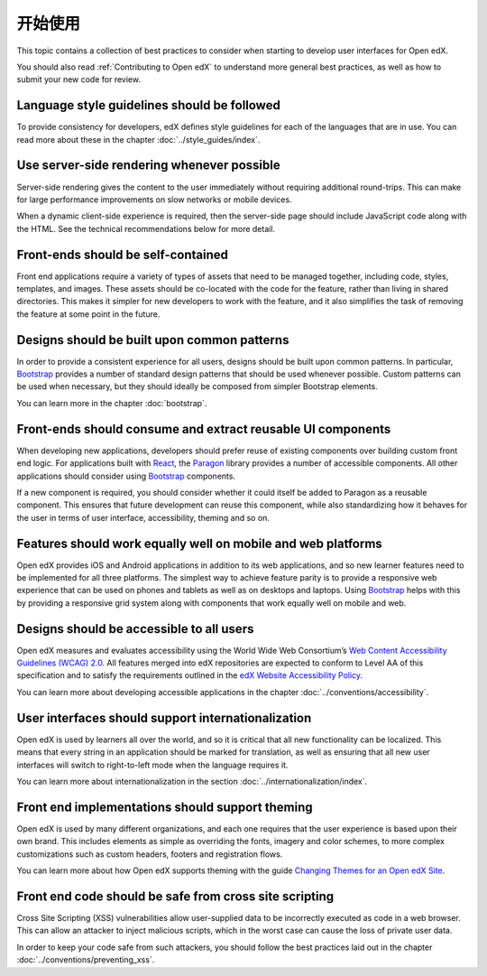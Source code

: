 ..  _ui_getting_started:

###############
开始使用
###############

This topic contains a collection of best practices to consider when starting to
develop user interfaces for Open edX.

You should also read :ref:`Contributing to Open edX` to understand
more general best practices, as well as how to submit your new code for review.

--------------------------------------------
Language style guidelines should be followed
--------------------------------------------

To provide consistency for developers, edX defines style guidelines for each
of the languages that are in use. You can read more about these in the chapter
:doc:`../style_guides/index`.

-------------------------------------------
Use server-side rendering whenever possible
-------------------------------------------

Server-side rendering gives the content to the user immediately without
requiring additional round-trips. This can make for large performance
improvements on slow networks or mobile devices.

When a dynamic client-side experience is required, then the server-side page
should include JavaScript code along with the HTML. See the technical
recommendations below for more detail.

-----------------------------------
Front-ends should be self-contained
-----------------------------------

Front end applications require a variety of types of assets that need to be
managed together, including code, styles, templates, and images. These assets
should be co-located with the code for the feature, rather than living in
shared directories. This makes it simpler for new developers to work with the
feature, and it also simplifies the task of removing the feature at some point
in the future.

--------------------------------------------
Designs should be built upon common patterns
--------------------------------------------

In order to provide a consistent experience for all users, designs should be
built upon common patterns. In particular, `Bootstrap`_ provides a number of
standard design patterns that should be used whenever possible. Custom patterns
can be used when necessary, but they should ideally be composed from simpler
Bootstrap elements.

You can learn more in the chapter :doc:`bootstrap`.

------------------------------------------------------------
Front-ends should consume and extract reusable UI components
------------------------------------------------------------

When developing new applications, developers should prefer reuse of existing
components over building custom front end logic. For applications built with
`React`_, the `Paragon`_ library provides a number of accessible components.
All other applications should consider using `Bootstrap`_ components.

If a new component is required, you should consider whether it could itself be
added to Paragon as a reusable component. This ensures that future development
can reuse this component, while also standardizing how it behaves for the user
in terms of user interface, accessibility, theming and so on.

-------------------------------------------------------------
Features should work equally well on mobile and web platforms
-------------------------------------------------------------

Open edX provides iOS and Android applications in addition to its web
applications, and so new learner features need to be implemented for all three
platforms. The simplest way to achieve feature parity is to provide a
responsive web experience that can be used on phones and tablets as well as on
desktops and laptops. Using `Bootstrap`_ helps with this by providing a
responsive grid system along with components that work equally well on mobile
and web.

-----------------------------------------
Designs should be accessible to all users
-----------------------------------------

Open edX measures and evaluates accessibility using the World Wide Web
Consortium’s `Web Content Accessibility Guidelines (WCAG) 2.0`_. All features
merged into edX repositories are expected to conform to Level AA of this
specification and to satisfy the requirements outlined in the `edX Website
Accessibility Policy`_.

You can learn more about developing accessible applications in the chapter
:doc:`../conventions/accessibility`.

---------------------------------------------------
User interfaces should support internationalization
---------------------------------------------------

Open edX is used by learners all over the world, and so it is critical that all
new functionality can be localized. This means that every string in an
application should be marked for translation, as well as ensuring that all new
user interfaces will switch to right-to-left mode when the language requires it.

You can learn more about internationalization in the section
:doc:`../internationalization/index`.

------------------------------------------------
Front end implementations should support theming
------------------------------------------------

Open edX is used by many different organizations, and each one requires that
the user experience is based upon their own brand. This includes elements as
simple as overriding the fonts, imagery and color schemes, to more complex
customizations such as custom headers, footers and registration flows.

You can learn more about how Open edX supports theming with the guide `Changing
Themes for an Open edX Site`_.

-------------------------------------------------------
Front end code should be safe from cross site scripting
-------------------------------------------------------

Cross Site Scripting (XSS) vulnerabilities allow user-supplied data to be
incorrectly executed as code in a web browser. This can allow an attacker to
inject malicious scripts, which in the worst case can cause the loss of private
user data.

In order to keep your code safe from such attackers, you should follow the best
practices laid out in the chapter :doc:`../conventions/preventing_xss`.

.. Link destinations

.. _Bootstrap: https://getbootstrap.com/docs/4.0/getting-started/introduction/
.. _Changing Themes for an Open edX Site: http://edx.readthedocs.io/projects/edx-installing-configuring-and-running/en/open-release-eucalyptus.master/configuration/changing_appearance/theming/index.html
.. _edX UI Toolkit: http://ui-toolkit.edx.org/
.. _edX Website Accessibility Policy: https://www.edx.org/accessibility
.. _Paragon: https://github.com/edx/paragon
.. _React: https://facebook.github.io/react/
.. _Web Content Accessibility Guidelines (WCAG) 2.0: http://www.w3.org/TR/WCAG/
